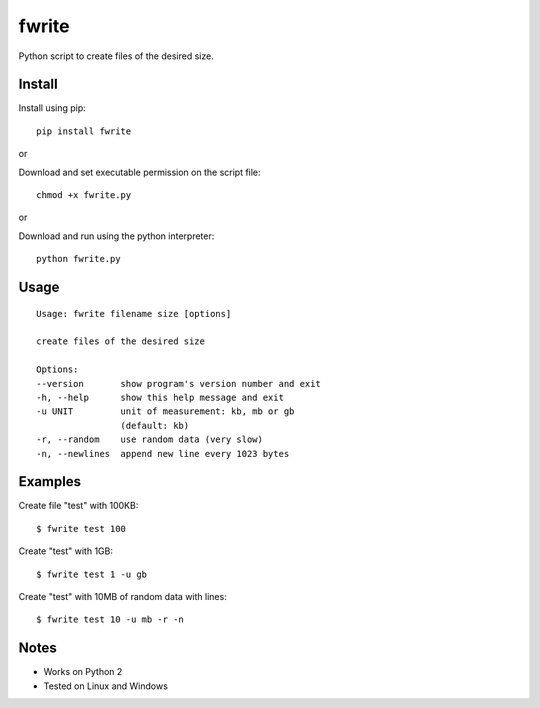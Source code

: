 fwrite
=======

Python script to create files of the desired size.

Install
-------

Install using pip:

::

    pip install fwrite

or

Download and set executable permission on the script file:

::

    chmod +x fwrite.py

or

Download and run using the python interpreter:

::

    python fwrite.py

Usage
-----

::

    Usage: fwrite filename size [options]

    create files of the desired size

    Options:
    --version       show program's version number and exit
    -h, --help      show this help message and exit
    -u UNIT         unit of measurement: kb, mb or gb
                    (default: kb)
    -r, --random    use random data (very slow)
    -n, --newlines  append new line every 1023 bytes

Examples
--------

Create file "test" with 100KB:

::

    $ fwrite test 100

Create "test" with 1GB:

::

    $ fwrite test 1 -u gb

Create "test" with 10MB of random data with lines:

::

    $ fwrite test 10 -u mb -r -n

Notes
-----

- Works on Python 2
- Tested on Linux and Windows
